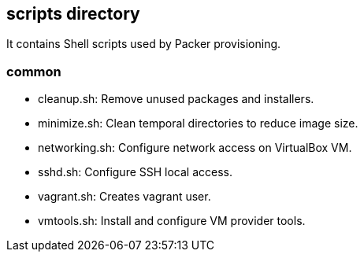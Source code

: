 == scripts directory

It contains Shell scripts used by Packer provisioning.

=== common

* cleanup.sh: Remove unused packages and installers.

* minimize.sh: Clean temporal directories to reduce image size.

* networking.sh: Configure network access on VirtualBox VM.

* sshd.sh: Configure SSH local access.

* vagrant.sh: Creates vagrant user.

* vmtools.sh: Install and configure VM provider tools.
